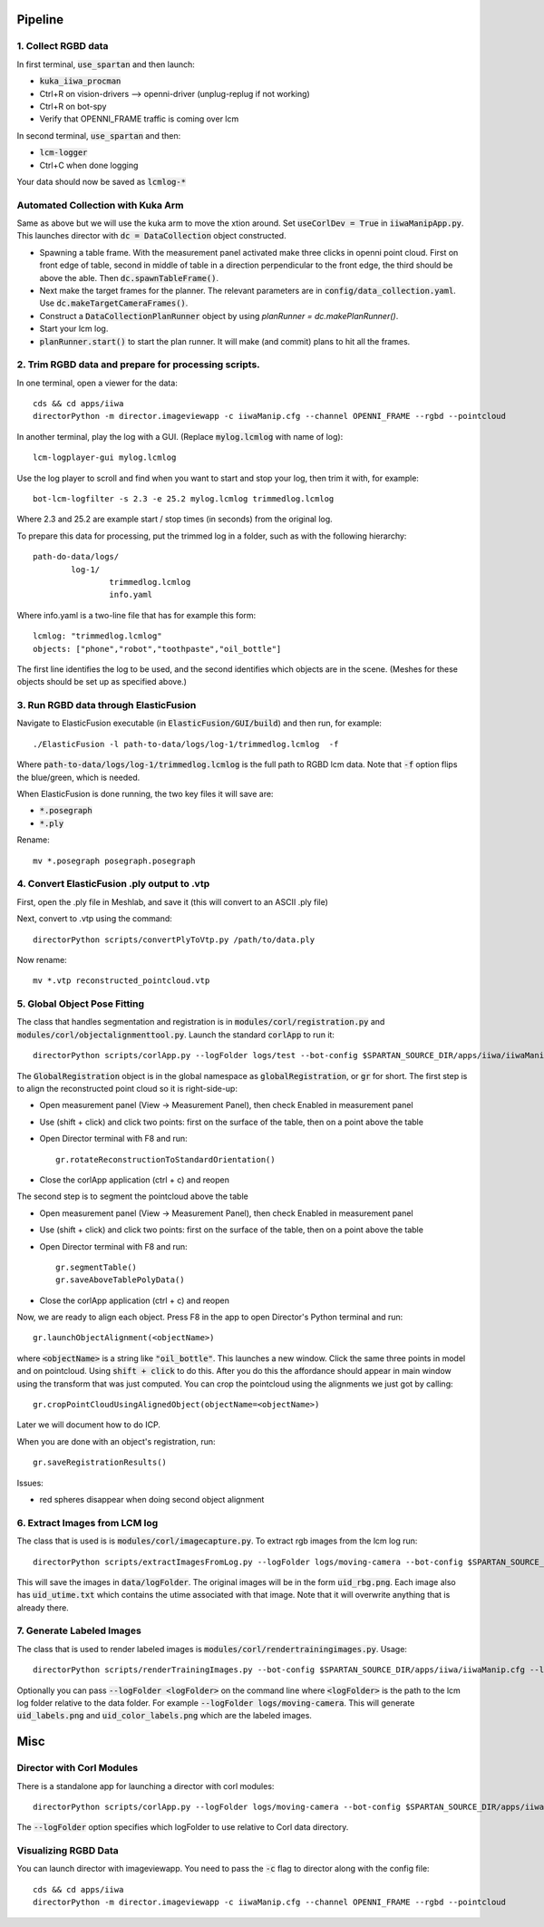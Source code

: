 ========
Pipeline
========

1. Collect RGBD data
--------------------
In first terminal, :code:`use_spartan` and then launch:

- :code:`kuka_iiwa_procman`
- Ctrl+R on vision-drivers --> openni-driver (unplug-replug if not working)
- Ctrl+R on bot-spy
- Verify that OPENNI_FRAME traffic is coming over lcm

In second terminal, :code:`use_spartan` and then:

- :code:`lcm-logger`
- Ctrl+C when done logging

Your data should now be saved as :code:`lcmlog-*`

Automated Collection with Kuka Arm
----------------------------------
Same as above but we will use the kuka arm to move the xtion around. Set :code:`useCorlDev = True` in :code:`iiwaManipApp.py`. This launches director with :code:`dc = DataCollection` object constructed.

- Spawning a table frame. With the measurement panel activated make three clicks in openni point cloud. First on front edge of table, second in middle of table in a direction perpendicular to the front edge, the third should be above the able. Then :code:`dc.spawnTableFrame()`.

- Next make the target frames for the planner. The relevant parameters are in :code:`config/data_collection.yaml`. Use :code:`dc.makeTargetCameraFrames()`.

- Construct a :code:`DataCollectionPlanRunner` object by using `planRunner = dc.makePlanRunner()`.

- Start your lcm log.

- :code:`planRunner.start()` to start the plan runner. It will make (and commit) plans to hit all the frames.

2. Trim RGBD data and prepare for processing scripts.
-----------------------------------------------------

In one terminal, open a viewer for the data::

	cds && cd apps/iiwa
	directorPython -m director.imageviewapp -c iiwaManip.cfg --channel OPENNI_FRAME --rgbd --pointcloud

In another terminal, play the log with a GUI. (Replace :code:`mylog.lcmlog` with name of log)::

	lcm-logplayer-gui mylog.lcmlog

Use the log player to scroll and find when you want to start and stop your log, then trim it with, for example::

	bot-lcm-logfilter -s 2.3 -e 25.2 mylog.lcmlog trimmedlog.lcmlog

Where 2.3 and 25.2 are example start / stop times (in seconds) from the original log.

To prepare this data for processing, put the trimmed log in a folder, such as with the following hierarchy::

	path-do-data/logs/
		log-1/
			trimmedlog.lcmlog
			info.yaml

Where info.yaml is a two-line file that has for example this form::

	lcmlog: "trimmedlog.lcmlog"
	objects: ["phone","robot","toothpaste","oil_bottle"]

The first line identifies the log to be used, and the second identifies which objects are in the scene.  (Meshes for these objects should be set up as specified above.)


3. Run RGBD data through ElasticFusion
--------------------------------------

Navigate to ElasticFusion executable (in :code:`ElasticFusion/GUI/build`) and then run, for example::

	./ElasticFusion -l path-to-data/logs/log-1/trimmedlog.lcmlog  -f
	
Where :code:`path-to-data/logs/log-1/trimmedlog.lcmlog` is the full path to RGBD lcm data.  Note that :code:`-f` option flips the blue/green, which is needed.

When ElasticFusion is done running, the two key files it will save are:

- :code:`*.posegraph`
- :code:`*.ply`

Rename::

	mv *.posegraph posegraph.posegraph

4. Convert ElasticFusion .ply output to .vtp
--------------------------------------------

First, open the .ply file in Meshlab, and save it (this will convert to an ASCII .ply file)

Next, convert to .vtp using the command::

  directorPython scripts/convertPlyToVtp.py /path/to/data.ply

Now rename::

	mv *.vtp reconstructed_pointcloud.vtp

5. Global Object Pose Fitting
-----------------------------

The class that handles segmentation and registration is in :code:`modules/corl/registration.py` and :code:`modules/corl/objectalignmenttool.py`. Launch the standard :code:`corlApp` to run it::

	directorPython scripts/corlApp.py --logFolder logs/test --bot-config $SPARTAN_SOURCE_DIR/apps/iiwa/iiwaManip.cfg

The :code:`GlobalRegistration` object is in the global namespace as :code:`globalRegistration`, or :code:`gr` for short. The first step is to align the reconstructed point cloud so it is right-side-up:

- Open measurement panel (View -> Measurement Panel), then check Enabled in measurement panel
- Use (shift + click) and click two points: first on the surface of the table, then on a point above the table
- Open Director terminal with F8 and run::

	gr.rotateReconstructionToStandardOrientation()

- Close the corlApp application (ctrl + c) and reopen

The second step is to segment the pointcloud above the table

- Open measurement panel (View -> Measurement Panel), then check Enabled in measurement panel
- Use (shift + click) and click two points: first on the surface of the table, then on a point above the table
- Open Director terminal with F8 and run::
	
	gr.segmentTable()
	gr.saveAboveTablePolyData()

- Close the corlApp application (ctrl + c) and reopen

Now, we are ready to align each object.  Press F8 in the app to open Director's Python terminal and run::

	gr.launchObjectAlignment(<objectName>)

where :code:`<objectName>` is a string like :code:`"oil_bottle"`. This launches a new window. Click the same three points in model and on pointcloud. Using :code:`shift + click` to do this. After you do this the affordance should appear in main window using the transform that was just computed. You can crop the pointcloud using the alignments we just got by calling::

	gr.cropPointCloudUsingAlignedObject(objectName=<objectName>)

Later we will document how to do ICP.

When you are done with an object's registration, run::	

	gr.saveRegistrationResults()

Issues:

- red spheres disappear when doing second object alignment


.. commented out below
.. We need environment variables in order for the scripts to be able to find the binaries for these global fitting routines. Please fill in the variables like :code:`FGR_BASE_DIR` in :code:`setup_environment.sh` to point to your local binaries. The relevant python file is :code:`module/corl/registration.py`. To run an example::

.. 	drake-visualizer --script scripts/registration/testRegistration.py

.. Fitting phone using GlobalRegistration tool

.. 1. Launch :code:`kuka_iiwa_app`.
.. 2. open measurement panel and enable.
.. 3. shift + click on center of phone.
.. 4. execute :code:`globalRegistration.testPhoneFit()`. WARNING THIS IS SLOW.

.. This creates a cropped pointcloud of 8cm around your click point. Then it runs SuperPCS4 algorithm to fit phone mesh to this pointcloud. By default the phone mesh is downsampled.


6. Extract Images from LCM log
------------------------------
The class that is used is is :code:`modules/corl/imagecapture.py`. To extract rgb images from the lcm log run::

	directorPython scripts/extractImagesFromLog.py --logFolder logs/moving-camera --bot-config $SPARTAN_SOURCE_DIR/apps/iiwa/iiwaManip.cfg

This will save the images in :code:`data/logFolder`. The original images will be in the form :code:`uid_rbg.png`. Each image also has :code:`uid_utime.txt` which contains the utime associated with that image. Note that it will overwrite anything that is already there.


7. Generate Labeled Images
--------------------------

The class that is used to render labeled images is :code:`modules/corl/rendertrainingimages.py`. Usage::

  directorPython scripts/renderTrainingImages.py --bot-config $SPARTAN_SOURCE_DIR/apps/iiwa/iiwaManip.cfg --logFolder logs/moving-camera

Optionally you can pass :code:`--logFolder <logFolder>` on the command line where :code:`<logFolder>` is the path to the lcm log folder relative to the data folder.  For example :code:`--logFolder logs/moving-camera`. This will generate :code:`uid_labels.png` and :code:`uid_color_labels.png` which are the labeled images.

====
Misc
====

Director with Corl Modules
--------------------------
There is a standalone app for launching a director with corl modules::

	directorPython scripts/corlApp.py --logFolder logs/moving-camera --bot-config $SPARTAN_SOURCE_DIR/apps/iiwa/iiwaManip.cfg

The :code:`--logFolder` option specifies which logFolder to use relative to Corl data directory.

Visualizing RGBD Data
---------------------

You can launch director with imageviewapp. You need to pass the :code:`-c` flag to director along with the config file::
	
	cds && cd apps/iiwa
	directorPython -m director.imageviewapp -c iiwaManip.cfg --channel OPENNI_FRAME --rgbd --pointcloud
	
	
	
